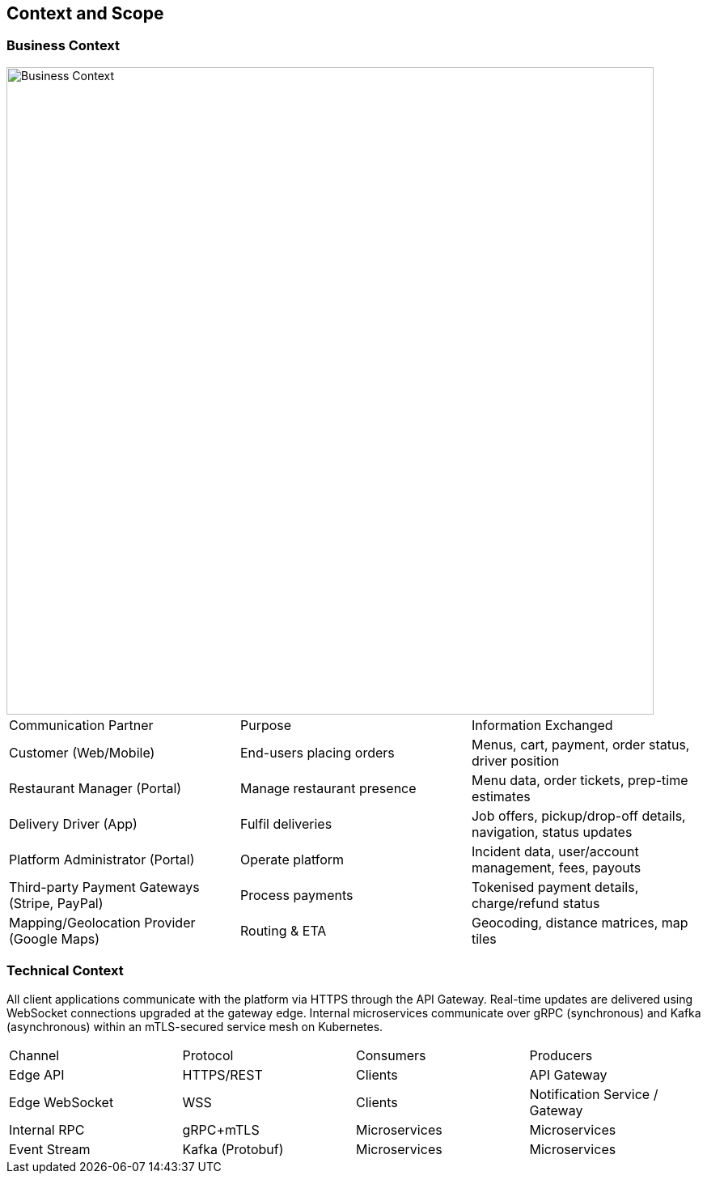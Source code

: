 [[section-context-and-scope]]
== Context and Scope

=== Business Context

image::../diagrams/03-context-business.svg["Business Context",width=800]

|===
|Communication Partner|Purpose|Information Exchanged
|Customer (Web/Mobile)|End-users placing orders|Menus, cart, payment, order status, driver position
|Restaurant Manager (Portal)|Manage restaurant presence|Menu data, order tickets, prep-time estimates
|Delivery Driver (App)|Fulfil deliveries|Job offers, pickup/drop-off details, navigation, status updates
|Platform Administrator (Portal)|Operate platform|Incident data, user/account management, fees, payouts
|Third-party Payment Gateways (Stripe, PayPal)|Process payments|Tokenised payment details, charge/refund status
|Mapping/Geolocation Provider (Google Maps)|Routing & ETA|Geocoding, distance matrices, map tiles
|===

=== Technical Context

All client applications communicate with the platform via HTTPS through the API Gateway.  Real-time updates are delivered using WebSocket connections upgraded at the gateway edge.  Internal microservices communicate over gRPC (synchronous) and Kafka (asynchronous) within an mTLS-secured service mesh on Kubernetes.

|===
|Channel|Protocol|Consumers|Producers
|Edge API|HTTPS/REST|Clients|API Gateway
|Edge WebSocket|WSS|Clients|Notification Service / Gateway
|Internal RPC|gRPC+mTLS|Microservices|Microservices
|Event Stream|Kafka (Protobuf)|Microservices|Microservices
|===
